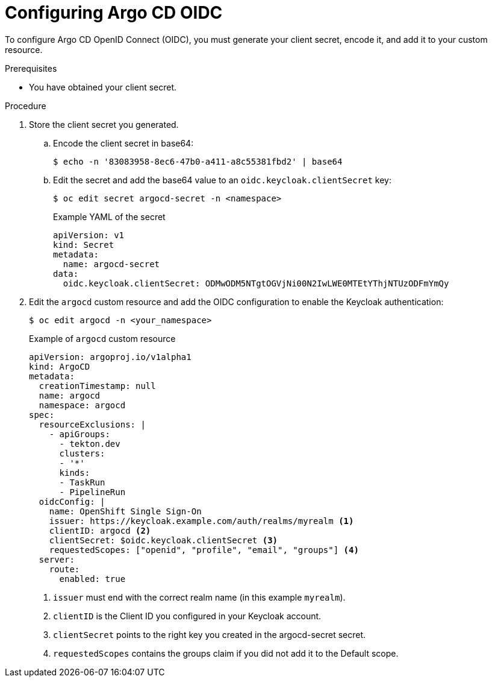 // Module is included in the following assemblies:
//
// * cicd/gitops/configuring-sso-for-argo-cd-on-openshift.adoc

[id="configuring-argo-cd-oidc_{context}"]
= Configuring Argo CD OIDC

[role="_abstract"]
To configure Argo CD OpenID Connect (OIDC), you must generate your client secret, encode it, and add it to your custom resource.

.Prerequisites

* You have obtained your client secret.

.Procedure

. Store the client secret you generated.

.. Encode the client secret in base64:
+
[source,terminal]
----
$ echo -n '83083958-8ec6-47b0-a411-a8c55381fbd2' | base64
----

.. Edit the secret and add the base64 value to an `oidc.keycloak.clientSecret` key:
+
[source,terminal]
----
$ oc edit secret argocd-secret -n <namespace>
----
+
.Example YAML of the secret
[source,yaml]
----
apiVersion: v1
kind: Secret
metadata:
  name: argocd-secret
data:
  oidc.keycloak.clientSecret: ODMwODM5NTgtOGVjNi00N2IwLWE0MTEtYThjNTUzODFmYmQy
----

. Edit the `argocd` custom resource and add the OIDC configuration to enable the Keycloak authentication:
+
[source,terminal]
----
$ oc edit argocd -n <your_namespace>
----
+
.Example of `argocd` custom resource
[source,yaml]
----
apiVersion: argoproj.io/v1alpha1
kind: ArgoCD
metadata:
  creationTimestamp: null
  name: argocd
  namespace: argocd
spec:
  resourceExclusions: |
    - apiGroups:
      - tekton.dev
      clusters:
      - '*'
      kinds:
      - TaskRun
      - PipelineRun
  oidcConfig: |
    name: OpenShift Single Sign-On
    issuer: https://keycloak.example.com/auth/realms/myrealm <1>
    clientID: argocd <2>
    clientSecret: $oidc.keycloak.clientSecret <3>
    requestedScopes: ["openid", "profile", "email", "groups"] <4>
  server:
    route:
      enabled: true
----
<1> `issuer` must end with the correct realm name (in this example `myrealm`).
<2> `clientID` is the Client ID you configured in your Keycloak account.
<3> `clientSecret` points to the right key you created in the argocd-secret secret.
<4> `requestedScopes` contains the groups claim if you did not add it to the Default scope.
